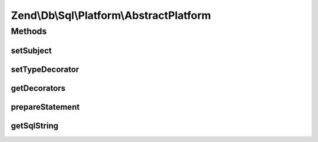 .. /Db/Sql/Platform/AbstractPlatform.php generated using docpx on 01/15/13 05:29pm


Zend\\Db\\Sql\\Platform\\AbstractPlatform
*****************************************



Methods
=======

setSubject
----------

.. function:: setSubject($subject)


    @param $subject



setTypeDecorator
----------------

.. function:: setTypeDecorator($type, $decorator)


    @param $type

    :param PlatformDecoratorInterface $decorator: 



getDecorators
-------------

.. function:: getDecorators()


    @return array|PlatformDecoratorInterface[]



prepareStatement
----------------

.. function:: prepareStatement($adapter, $statementContainer)


    @param Adapter $adapter

    :param StatementContainerInterface $statementContainer: 

    :throws Exception\RuntimeException: 

    :rtype: void 



getSqlString
------------

.. function:: getSqlString([$adapterPlatform = false])


    @param null|\Zend\Db\Adapter\Platform\PlatformInterface $adapterPlatform

    :rtype: mixed 

    :throws: Exception\RuntimeException 





